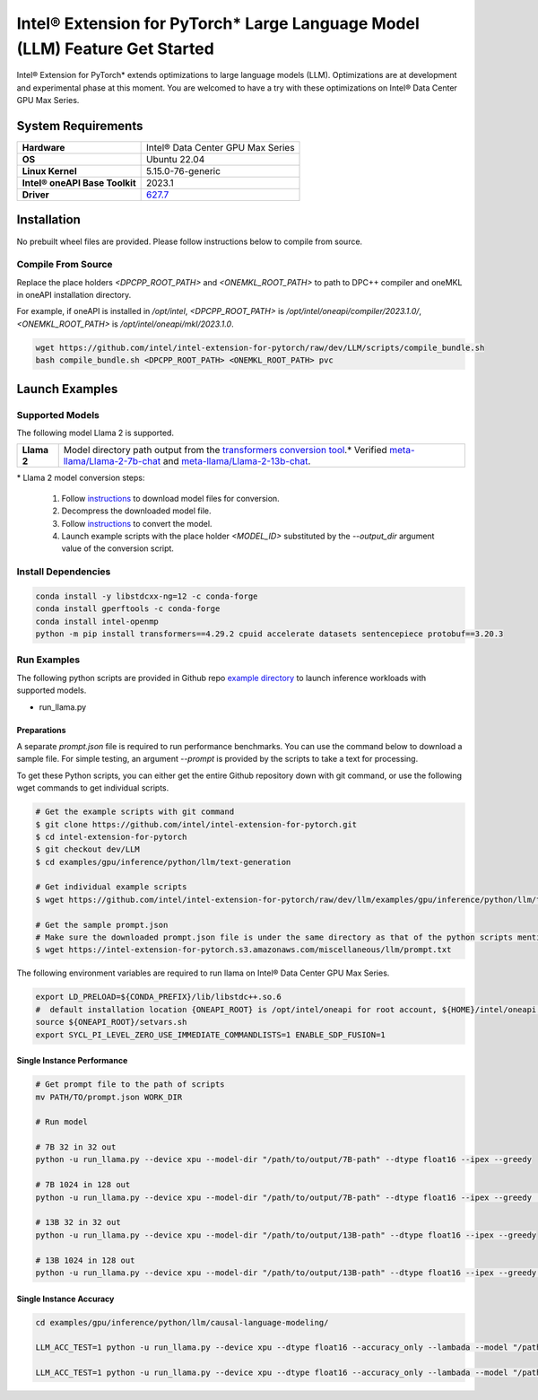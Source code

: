 .. meta::
   :description: This website introduces Intel® Extension for PyTorch*
   :keywords: Intel optimization, PyTorch, Intel® Extension for PyTorch*, LLM

============================================================================
Intel® Extension for PyTorch* Large Language Model (LLM) Feature Get Started
============================================================================

Intel® Extension for PyTorch* extends optimizations to large language models (LLM). Optimizations are at development and experimental phase at this moment. You are welcomed to have a try with these optimizations on Intel® Data Center GPU Max Series.

System Requirements
===================

.. list-table::
   :widths: auto
   :header-rows: 0
   :stub-columns: 1

   * - Hardware
     - Intel® Data Center GPU Max Series
   * - OS
     - Ubuntu 22.04
   * - Linux Kernel
     - 5.15.0-76-generic
   * - Intel® oneAPI Base Toolkit
     - 2023.1
   * - Driver
     - `627.7 <https://dgpu-docs.intel.com/releases/stable_627_7_20230526.html>`_

Installation
============

No prebuilt wheel files are provided. Please follow instructions below to compile from source.

Compile From Source
-------------------

Replace the place holders *<DPCPP_ROOT_PATH>* and *<ONEMKL_ROOT_PATH>* to path to DPC++ compiler and oneMKL in oneAPI installation directory.

For example, if oneAPI is installed in */opt/intel*, *<DPCPP_ROOT_PATH>* is */opt/intel/oneapi/compiler/2023.1.0/*, *<ONEMKL_ROOT_PATH>* is */opt/intel/oneapi/mkl/2023.1.0*.

.. code:: shell

  wget https://github.com/intel/intel-extension-for-pytorch/raw/dev/LLM/scripts/compile_bundle.sh
  bash compile_bundle.sh <DPCPP_ROOT_PATH> <ONEMKL_ROOT_PATH> pvc

Launch Examples
===============

Supported Models
----------------

The following model Llama 2 is supported.

.. list-table::
   :widths: auto
   :header-rows: 0
   :stub-columns: 1

   * - Llama 2
     - Model directory path output from the `transformers conversion tool <https://github.com/huggingface/transformers/blob/main/src/transformers/models/llama/convert_llama_weights_to_hf.py>`_.* Verified `meta-llama/Llama-2-7b-chat <https://huggingface.co/meta-llama/Llama-2-7b-chat>`_ and `meta-llama/Llama-2-13b-chat <https://huggingface.co/meta-llama/Llama-2-13b-chat>`_.

\* Llama 2 model conversion steps:

  1. Follow `instructions <https://github.com/facebookresearch/llama#access-on-hugging-face>`_ to download model files for conversion.
  2. Decompress the downloaded model file.
  3. Follow `instructions <https://github.com/facebookresearch/llama-recipes#model-conversion-to-hugging-face>`_ to convert the model.
  4. Launch example scripts with the place holder *<MODEL_ID>* substituted by the *\-\-output_dir* argument value of the conversion script.

Install Dependencies
--------------------

.. code:: shell

  conda install -y libstdcxx-ng=12 -c conda-forge
  conda install gperftools -c conda-forge
  conda install intel-openmp
  python -m pip install transformers==4.29.2 cpuid accelerate datasets sentencepiece protobuf==3.20.3


Run Examples
------------

The following python scripts are provided in Github repo `example directory <https://github.com/intel/intel-extension-for-pytorch/tree/dev/llm/examples/gpu/inference/python/llm/text-generation/>`_ to launch inference workloads with supported models. 

- run_llama.py

Preparations
^^^^^^^^^^^^

A separate *prompt.json* file is required to run performance benchmarks. You can use the command below to download a sample file. For simple testing, an argument *\-\-prompt* is provided by the scripts to take a text for processing.

To get these Python scripts, you can either get the entire Github repository down with git command, or use the following wget commands to get individual scripts.

.. code:: shell

  # Get the example scripts with git command
  $ git clone https://github.com/intel/intel-extension-for-pytorch.git
  $ cd intel-extension-for-pytorch
  $ git checkout dev/LLM
  $ cd examples/gpu/inference/python/llm/text-generation

  # Get individual example scripts
  $ wget https://github.com/intel/intel-extension-for-pytorch/raw/dev/llm/examples/gpu/inference/python/llm/text-generation/run_llama.py  

  # Get the sample prompt.json
  # Make sure the downloaded prompt.json file is under the same directory as that of the python scripts mentioned above.
  $ wget https://intel-extension-for-pytorch.s3.amazonaws.com/miscellaneous/llm/prompt.txt

The following environment variables are required to run llama on Intel® Data Center GPU Max Series.

.. code:: shell

  export LD_PRELOAD=${CONDA_PREFIX}/lib/libstdc++.so.6
  #  default installation location {ONEAPI_ROOT} is /opt/intel/oneapi for root account, ${HOME}/intel/oneapi for other accounts.
  source ${ONEAPI_ROOT}/setvars.sh
  export SYCL_PI_LEVEL_ZERO_USE_IMMEDIATE_COMMANDLISTS=1 ENABLE_SDP_FUSION=1

Single Instance Performance
^^^^^^^^^^^^^^^^^^^^^^^^^^^

.. code:: shell

   # Get prompt file to the path of scripts
   mv PATH/TO/prompt.json WORK_DIR

   # Run model 

   # 7B 32 in 32 out
   python -u run_llama.py --device xpu --model-dir "/path/to/output/7B-path" --dtype float16 --ipex --greedy

   # 7B 1024 in 128 out
   python -u run_llama.py --device xpu --model-dir "/path/to/output/7B-path" --dtype float16 --ipex --greedy  --input-tokens 1024 --max-new-tokens 128

   # 13B 32 in 32 out
   python -u run_llama.py --device xpu --model-dir "/path/to/output/13B-path" --dtype float16 --ipex --greedy

   # 13B 1024 in 128 out
   python -u run_llama.py --device xpu --model-dir "/path/to/output/13B-path" --dtype float16 --ipex --greedy  --input-tokens 1024 --max-new-tokens 128



Single Instance Accuracy
^^^^^^^^^^^^^^^^^^^^^^^^

.. code:: shell

   cd examples/gpu/inference/python/llm/causal-language-modeling/

   LLM_ACC_TEST=1 python -u run_llama.py --device xpu --dtype float16 --accuracy_only --lambada --model "/path/to/output/7B-path" --greedy
   
   LLM_ACC_TEST=1 python -u run_llama.py --device xpu --dtype float16 --accuracy_only --lambada --model "/path/to/output/13B-path" --greedy
